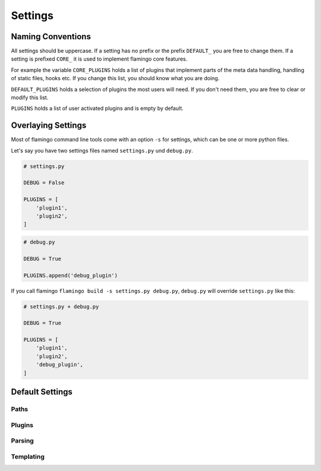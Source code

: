 

Settings
========

Naming Conventions
------------------

All settings should be uppercase. If a setting has no prefix or the prefix
``DEFAULT_`` you are free to change them. If a setting is prefixed ``CORE_`` it
is used to implement flamingo core features.

For example the variable ``CORE_PLUGINS`` holds a list of plugins that
implement parts of the meta data handling, handling of static files, hooks etc.
If you change this list, you should know what you are doing.

``DEFAULT_PLUGINS`` holds a selection of plugins the most users will need. If
you don't need them, you are free to clear or modify this list.

``PLUGINS`` holds a list of user activated plugins and is empty by default.

Overlaying Settings
-------------------

Most of flamingo command line tools come with an option ``-s`` for settings,
which can be one or more python files.

Let's say you have two settings files named ``settings.py`` und ``debug.py``.

.. code-block:: python

    # settings.py

    DEBUG = False

    PLUGINS = [
        'plugin1',
        'plugin2',
    ]


.. code-block:: python

    # debug.py

    DEBUG = True

    PLUGINS.append('debug_plugin')


If you call flamingo ``flamingo build -s settings.py debug.py``, ``debug.py``
will override ``settings.py`` like this:


.. code-block:: python

    # settings.py + debug.py

    DEBUG = True

    PLUGINS = [
        'plugin1',
        'plugin2',
        'debug_plugin',
    ]


Default Settings
----------------

Paths
~~~~~

.. data::

    CONTENT_ROOT = 'content'

    flamingo will search for content here recursivly

.. data::

    CONTENT_PATHS = []

    if set, flamingo will only parse the defined paths

.. data::

    OUTPUT_ROOT = 'output'

    flamingo will write the rendered HTML here

.. data::

    MEDIA_ROOT = 'output/media'

    flamingo will copy all media files used in content objects here

.. data::

    STATIC_ROOT = 'output/static'

    flamingo will copy all static files of activated themes here

Plugins
~~~~~~~

.. data::

    CORE_PLUGINS = [
        'flamingo.core.plugins.MetaDataProcessor',
        'flamingo.core.plugins.Hooks',
        'flamingo.core.plugins.Media',
        'flamingo.core.plugins.Static',
    ]

    these plugins implement basic flamingo features

    you can change this list if you are a developer and know what you are
    doing

.. data::

    DEFAULT_PLUGINS = [
        'flamingo.plugins.HTML',
        'flamingo.plugins.Yaml',
        'flamingo.plugins.reStructuredText',
        'flamingo.plugins.rstInclude',
        'flamingo.plugins.rstImage',
        'flamingo.plugins.rstFile',
    ]

    these plugins are the default selection of flaming plugins, the most users
    will need

    you are free to change this list

.. data::

    PLUGINS = []

    list of user installed plugins

.. data::

    CACHE_HOOKS = True

    control wether hooks should re discoverd on every hook run


Parsing
~~~~~~~

.. data::

    USE_CHARDET = False

    if enabled, `chardet <https://pypi.org/project/chardet/>`__ gets used to
    detect file types while parsing content files

.. data::

    FOLLOW_LINKS = True

    control if flamingo should follow filesystem links while searching for
    content files

.. data::

    DEDENT_INPUT = False

    control if flamingo should try to dedent a content file while parsing

.. data::

    HTML_PARSER_RAW_HTML = False

    if set to True the HTML parser won't process the HTML content of html
    content files


Templating
~~~~~~~~~~

.. data::

    TEMPLATING_ENGINE = 'flamingo.core.templating.Jinja2'

.. data::

    PRE_RENDER_CONTENT = True

    if set to True, templating syntax in content files is available

.. data::

    CORE_THEME_PATHS = [
        flamingo.THEME_ROOT,
    ]

.. data::

    THEME_PATHS = []

.. data::

    DEFAULT_TEMPLATE = 'page.html'

.. data::

    DEFAULT_PAGINATION = 25

.. data::

    EXTRA_CONTEXT = {}
